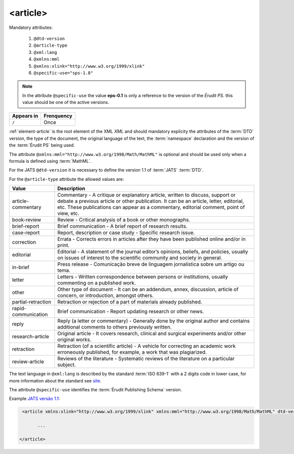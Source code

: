 .. _element-article:

<article>
=========

Mandatory attributes:

  1. ``@dtd-version``
  2. ``@article-type``
  3. ``@xml:lang``
  4. ``@xmlns:mml``
  5. ``@xmlns:xlink="http://www.w3.org/1999/xlink"``
  6. ``@specific-use="sps-1.8"``

.. note:: In the attribute ``@specific-use`` the value **eps-0.1** is only a reference to the version of the *Érudit PS*. this value should be one of the active versions.

+--------------+-------------+
| Appears in   | Frenquency  |
+==============+=============+
| ``/``        | Once        |
+--------------+-------------+



:ref:`element-article` is the root element  of the XML *XML* and should mandatory explicity the attributes of the :term:`DTD` version, the type of the document, the original language of the text, the :term:`namespace` declaration and the version of the :term:`Érudit PS` being used.

The attribute ``@xmlns:mml="http://www.w3.org/1998/Math/MathML"`` is optional and should be used only when a formula is defined using :term:`MathML`.

For the JATS ``@dtd-version`` it is necessary to define the version 1.1 of :term:`JATS` :term:`DTD`.

For the ``@article-type`` attribute the allowed values are:

+--------------------+----------------------------------------------------------+
| Value              | Description                                              |
+====================+==========================================================+
|                    | Commentary - A critique or explanatory article, written  |
| article-commentary | to discuss, support or debate a previous article or other| 
|                    | publication. It can be an article, letter, editorial,    |
|                    | etc. These publications can appear as a commentary,      |
|                    | editorial comment, point of view, etc.                   |
+--------------------+----------------------------------------------------------+
|                    | Review - Critical analysis of a book or other monographs.|
| book-review        |                                                          |
|                    |                                                          |
+--------------------+----------------------------------------------------------+
|                    | Brief communication - A brief report of research results.|
| brief-report       |                                                          |
|                    |                                                          |
+--------------------+----------------------------------------------------------+
|                    | Report, description or case study - Specific research    |
| case-report        | issue.                                                   |
|                    |                                                          |
+--------------------+----------------------------------------------------------+
|                    | Errata - Corrects errors in articles after they have been| 
| correction         | published online and/or in print.                        |
|                    |                                                          |
+--------------------+----------------------------------------------------------+
|                    | Editorial - A statement of the journal editor’s opinions,|
| editorial          | beliefs, and policies, usually on issues of interest to  |
|                    | the scientific community and society in general.         |
|                    |                                                          |
+--------------------+----------------------------------------------------------+
|                    | Press release - Comunicação breve de linguagem           |
| in-brief           | jornalística sobre um artigo ou tema.                    |
|                    |                                                          |
+--------------------+----------------------------------------------------------+
|                    | Letters - Written correspondence between persons or      |
| letter             | institutions, usually commenting on a published work.    |
+--------------------+----------------------------------------------------------+
|                    | Other type of document - It can be an addendum, annex,   |
| other              | discussion, article of concern, or introduction, amongst |
|                    | others.                                                  |
+--------------------+----------------------------------------------------------+
|                    | Retraction or rejection of a part of materials already   |
| partial-retraction | published.                                               |
|                    |                                                          |
+--------------------+----------------------------------------------------------+
|                    | Brief communication - Report updating research or other  |
| rapid-communication| news.                                                    |
|                    |                                                          |
+--------------------+----------------------------------------------------------+
|                    | Reply (a letter or commentary) - Generally done by the   |
| reply              | original author and contains additional comments to      |
|                    | others previously written.                               |
|                    |                                                          |
+--------------------+----------------------------------------------------------+
|                    | Original article - It covers research, clinical and      |
| research-article   | surgical experiments and/or other original works.        |
|                    |                                                          | 
+--------------------+----------------------------------------------------------+
|                    | Retraction (of a scientific article) - A vehicle for     |
| retraction         | correcting an academic work erroneously published, for   |
|                    | example, a work that was plagiarized.                    |
|                    |                                                          |
+--------------------+----------------------------------------------------------+
|                    | Reviews of the literature - Systematic reviews of the    |
| review-article     | literature on a particular subject.                      |
|                    |                                                          |
+--------------------+----------------------------------------------------------+


The text language in ``@xml:lang`` is described by the standard :term:`ISO 639-1` with a 2 digits code in lower case, for more information about the standard see `site <http://www.mathguide.de/info/tools/languagecode.html>`_.

The attribute ``@specific-use`` identifies the :term:`Érudit Publishing Schema` version.


Example `JATS versão 1.1 <http://jats.nlm.nih.gov/publishing/1.1/>`_:

.. code-block:: xml

     <article xmlns:xlink="http://www.w3.org/1999/xlink" xmlns:mml="http://www.w3.org/1998/Math/MathML" dtd-version="1.1" specific-use="eps-0.1" article-type="research-article" xml:lang="pt">

           ...

    </article>

.. {"reviewed_on": "20180430", "by": "fabio.batalha@erudit.org"}